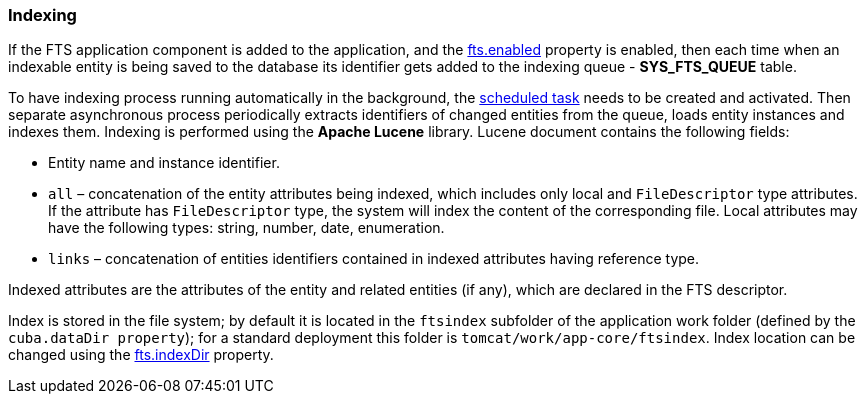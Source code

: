 [[indexing]]
=== Indexing

If the FTS application component is added to the application, and the <<fts.adoc#fts.enabled,fts.enabled>> property is enabled, then each time when an indexable entity is being saved to the database its identifier gets added to the indexing queue - *SYS_FTS_QUEUE* table.

To have indexing process running automatically in the background, the <<qs_indexing, scheduled task>> needs to be created and activated. Then separate asynchronous process periodically extracts identifiers of changed entities from the queue, loads entity instances and indexes them. Indexing is performed using the *Apache Lucene* library. Lucene document contains the following fields:

* Entity name and instance identifier.
* `all` – concatenation of the entity attributes being indexed, which includes only local and `FileDescriptor` type attributes. If the attribute has `FileDescriptor` type, the system will index the content of the corresponding file. Local attributes may have the following types: string, number, date, enumeration.
* `links` – concatenation of entities identifiers contained in indexed attributes having reference type.

Indexed attributes are the attributes of the entity and related entities (if any), which are declared in the FTS descriptor.

Index is stored in the file system; by default it is located in the `ftsindex` subfolder of the application work folder (defined by the `cuba.dataDir property`); for a standard deployment this folder is `tomcat/work/app-core/ftsindex`. Index location can be changed using the <<fts.adoc#fts.indexDir,fts.indexDir>> property.

